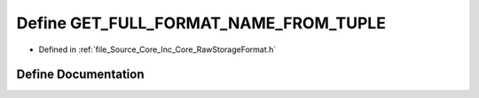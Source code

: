 .. _exhale_define__raw_storage_format_8h_1a155951d09852d4224e83a984b8d5cd06:

Define GET_FULL_FORMAT_NAME_FROM_TUPLE
======================================

- Defined in :ref:`file_Source_Core_Inc_Core_RawStorageFormat.h`


Define Documentation
--------------------


.. doxygendefine:: GET_FULL_FORMAT_NAME_FROM_TUPLE
